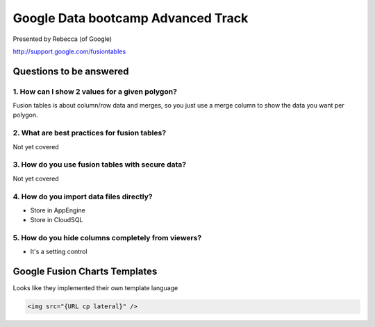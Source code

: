 ===================================
Google Data bootcamp Advanced Track
===================================

Presented by Rebecca (of Google)

http://support.google.com/fusiontables

Questions to be answered
=========================

1. How can I show 2 values for a given polygon?
------------------------------------------------------

Fusion tables is about column/row data and merges, so you just use a merge column to show the data you want per polygon.

2. What are best practices for fusion tables?
------------------------------------------------------

Not yet covered

3. How do you use fusion tables with secure data?
------------------------------------------------------

Not yet covered
    
4. How do you import data files directly?
------------------------------------------------------

* Store in AppEngine
* Store in CloudSQL

5. How do you hide columns completely from viewers?
------------------------------------------------------

* It's a setting control

Google Fusion Charts Templates
================================

Looks like they implemented their own template language

.. code-block:: html

    <img src="{URL cp lateral}" />
